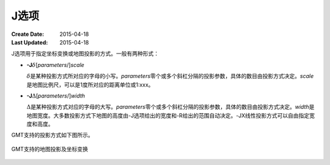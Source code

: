 J选项
=====

:Create Date: 2015-04-18
:Last Updated: 2015-04-18

J选项用于指定坐标变换或地图投影的方式。一般有两种形式：

- **-J**\ :math:`\delta`\ [*parameters*/]\ *scale*

  :math:`\delta`\ 是某种投影方式所对应的字母的小写。\ *parameters*\ 零个或多个斜杠分隔的投影参数，具体的数目由投影方式决定。\ *scale*\ 是地图比例尺，可以是1度所对应的距离单位或1:xxx。

- **-J**\ :math:`\Delta`\ [*parameters*/]\ *width*

  :math:`\Delta`\ 是某种投影方式对应的字母的大写。\ *parameters*\ 零个或多个斜杠分隔的投影参数，具体的数目由投影方式决定。\ *width*\ 是地图宽度。大多数投影方式下地图的高度由-J选项给出的宽度和-R给出的范围自动决定。-JX线性投影方式可以自由指定宽度和高度。

GMT支持的投影方式如下图所示。

.. _gmt_projections:

.. figure:: /images/GMT_-J.*
   :width: 500 px
   :align: center

   GMT支持的地图投影及坐标变换
